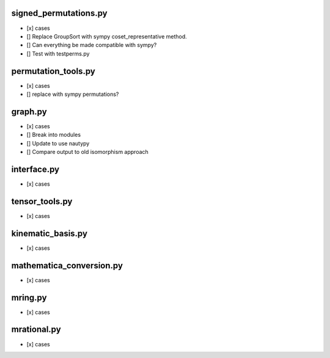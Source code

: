 signed_permutations.py
======================

* [x] cases
* [] Replace GroupSort with sympy coset_representative method.
* [] Can everything be made compatible with sympy?
* [] Test with testperms.py

permutation_tools.py
====================

* [x] cases
* [] replace with sympy permutations?

graph.py
========

* [x] cases
* [] Break into modules
* [] Update to use nautypy
* [] Compare output to old isomorphism approach

interface.py
============

* [x] cases

tensor_tools.py
===============

* [x] cases

kinematic_basis.py
==================

* [x] cases

mathematica_conversion.py
=========================

* [x] cases

mring.py
========

* [x] cases

mrational.py
============

* [x] cases


